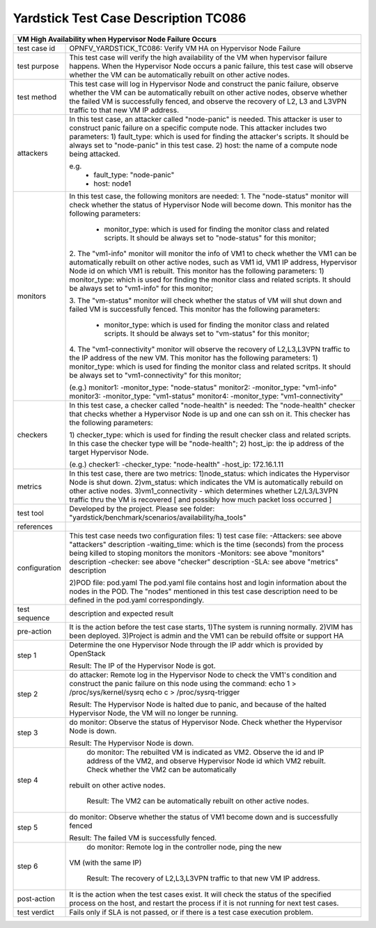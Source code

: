 .. This work is licensed under a Creative Commons Attribution 4.0 International
.. License.
.. http://creativecommons.org/licenses/by/4.0
.. (c) OPNFV, Huawei Technologies Co.,Ltd and others.

*************************************
Yardstick Test Case Description TC086
*************************************

+-----------------------------------------------------------------------------+
|VM High Availability when Hypervisor Node Failure Occurs                     |
+==============+==============================================================+
|test case id  | OPNFV_YARDSTICK_TC086: Verify VM HA on Hypervisor Node       |
|              | Failure                                                      |
+--------------+--------------------------------------------------------------+
|test purpose  | This test case will verify the high availability of the VM   |
|              | when hypervisor failure happens. When the Hypervisor Node    |
|              | occurs a panic failure, this test case will observe whether  |
|              | the VM can be automatically rebuilt on other active nodes.   |
|              |                                                              |
+--------------+--------------------------------------------------------------+
|test method   | This test case will log in Hypervisor Node and construct the |
|              | panic failure, observe whether the VM can be                 |
|              | automatically rebuilt on other active nodes, observe whether |
|              | the failed VM is successfully fenced, and observe the        |
|              | recovery of L2, L3 and L3VPN traffic to that new VM IP       |
|              | address.                                                     |
|              |                                                              |
+--------------+--------------------------------------------------------------+
|attackers     | In this test case, an attacker called "node-panic" is needed.|
|              | This attacker is user to construct panic failure on a        |
|              | specific compute node.                                       |
|              | This attacker includes two parameters:                       |
|              | 1) fault_type: which is used for finding the attacker's      |
|              | scripts. It should be always set to "node-panic" in this     |
|              | test case.                                                   |
|              | 2) host: the name of a compute node being attacked.          |
|              |                                                              |
|              | e.g.                                                         |
|              |  - fault_type: "node-panic"                                  |
|              |  - host: node1                                               |
|              |                                                              |
+--------------+--------------------------------------------------------------+
|monitors      | In this test case, the following monitors are needed:        |
|              | 1. The "node-status" monitor will check whether the status   |
|              | of Hypervisor Node will become down. This monitor has the    |
|              | following parameters:                                        |
|              |  - monitor_type: which is used for finding the monitor class |
|              |    and related scripts. It should be always set to           |
|              |    "node-status" for this monitor;                           |
|              |                                                              |
|              | 2. The "vm1-info" monitor will monitor the info of VM1 to    |
|              | check whether the VM1 can be automatically rebuilt on other  |
|              | active nodes, such as VM1 id, VM1 IP address, Hypervisor Node|
|              | id on which VM1 is rebuilt. This monitor has the following   |
|              | parameters:                                                  |
|              | 1) monitor_type: which is used for finding the monitor class |
|              | and related scripts. It should be always set to "vm1-info"   |
|              | for this monitor;                                            |
|              |                                                              |
|              |                                                              |
|              | 3. The "vm-status" monitor will check whether the status of  |
|              | VM will shut down and failed VM is successfully fenced. This |
|              | monitor has the following parameters:                        |
|              |  - monitor_type: which is used for finding the monitor class |
|              |    and related scripts. It should be always set to           |
|              |    "vm-status" for this monitor;                             |
|              |                                                              |
|              | 4. The "vm1-connectivity" monitor will observe the recovery  |
|              | of L2,L3,L3VPN traffic to the IP address of the new VM. This |
|              | monitor has the following parameters:                        |
|              | 1) monitor_type: which is used for finding the monitor class |
|              | and related scritps. It should be always set to              |
|              | "vm1-connectivity" for this monitor;                         |
|              |                                                              |
|              | (e.g.)                                                       |
|              | monitor1:                                                    |
|              | -monitor_type: "node-status"                                 |
|              | monitor2:                                                    |
|              | -monitor_type: "vm1-info"                                    |
|              | monitor3:                                                    |
|              | -monitor_type: "vm1-status"                                  |
|              | monitor4:                                                    |
|              | -monitor_type: "vm1-connectivity"                            |
|              |                                                              |
+--------------+--------------------------------------------------------------+
|checkers      | In this test case, a checker called "node-health" is needed: |
|              | The "node-health" checker that checks whether a Hypervisor   |
|              | Node is up and one can ssh on it. This checker has the       |
|              | following parameters:                                        |  
|              |                                                              |
|              | 1) checker_type: which is used for finding the result        |
|              | checker class and related scripts. In this case the checker  |
|              | type will be "node-health";                                  |
|              | 2) host_ip: the ip address of the target Hypervisor Node.    |
|              |                                                              |
|              | (e.g.)                                                       |
|              | checker1:                                                    |
|              | -checker_type: "node-health"                                 |
|              | -host_ip: 172.16.1.11                                        |
+--------------+--------------------------------------------------------------+
|metrics       | In this test case, there are two metrics:                    |
|              | 1)node_status: which indicates the Hypervisor Node is shut   |
|              | down.                                                        |
|              | 2)vm_status: which indicates the VM is automatically         |
|              | rebuild on other active nodes.                               |
|              | 3)vm1_connectivity - which determines whether L2/L3/L3VPN    |
|              | traffic thru the VM is recovered [ and possibly how much     |
|              | packet loss occurred ]                                       |
+--------------+--------------------------------------------------------------+
|test tool     | Developed by the project. Please see folder:                 |
|              | "yardstick/benchmark/scenarios/availability/ha_tools"        |
|              |                                                              |
+--------------+--------------------------------------------------------------+
|references    |                                                              |
|              |                                                              |
+--------------+--------------------------------------------------------------+
|configuration | This test case needs two configuration files:                |
|              | 1) test case file:                                           |
|              | -Attackers: see above "attackers" description                |
|              | -waiting_time: which is the time (seconds) from the process  |
|              | being killed to stoping monitors the monitors                |
|              | -Monitors: see above "monitors" description                  |
|              | -checker: see above "checker" description                    |
|              | -SLA: see above "metrics" description                        |
|              |                                                              |
|              | 2)POD file: pod.yaml                                         |
|              | The pod.yaml file contains host and login information about  |
|              | the nodes in the POD. The "nodes" mentioned in this test case|
|              | description need to be defined in the pod.yaml               | 
|              | correspondingly.                                             |
+--------------+--------------------------------------------------------------+
|test sequence | description and expected result                              |
|              |                                                              |
+--------------+--------------------------------------------------------------+
|pre-action    | It is the action before the test case starts, 1)The system   |
|              | is running normally. 2)VIM has been deployed. 3)Project is   |
|              | admin and the VM1 can be rebuild offsite or support HA       |
|              |                                                              |
+--------------+--------------------------------------------------------------+
|step 1        | Determine the one Hypervisor Node through the IP addr which  |
|              | is provided by OpenStack                                     |
|              |                                                              |
|              | Result: The IP of the Hypervisor Node is got.                |
|              |                                                              |
+--------------+--------------------------------------------------------------+
|step 2        | do attacker: Remote log in the Hypervisor Node to check the  |
|              | VM1's condition and construct the panic failure on this      |
|              | node using the command:                                      |
|              | echo 1 > /proc/sys/kernel/sysrq                              |
|              | echo c > /proc/sysrq-trigger                                 |
|              |                                                              |
|              | Result: The Hypervisor Node is halted due to panic, and      |
|              | because of the halted Hypervisor Node, the VM will no        |
|              | longer be running.                                           |
|              |                                                              |
|              |                                                              |
+--------------+--------------------------------------------------------------+
|step 3        | do monitor: Observe the status of Hypervisor Node. Check     |
|              | whether the Hypervisor Node is down.                         |
|              |                                                              |
|              | Result: The Hypervisor Node is down.                         |
|              |                                                              |
+--------------+--------------------------------------------------------------+
|step 4        | do monitor: The rebuilted VM is indicated as VM2. Observe the|              
|              | id and IP address of the VM2, and observe Hypervisor Node id |
|              | which VM2 rebuilt. Check whether the VM2 can be automatically|
|              |rebuilt on other active nodes.                                |
|              |                                                              |
|              | Result: The VM2 can be automatically rebuilt on other active |
|              | nodes.                                                       |
|              |                                                              |
+--------------+--------------------------------------------------------------+
|step 5        | do monitor: Observe whether the status of VM1 become down and|
|              | is successfully fenced                                       |
|              |                                                              |
|              | Result: The failed VM is successfully fenced.                |
|              |                                                              |
+--------------+--------------------------------------------------------------+
|step 6        | do monitor: Remote log in the controller node, ping the new  |
|              |VM (with the same IP)                                         |
|              |                                                              |
|              | Result: The recovery of L2,L3,L3VPN traffic to that new VM   |
|              | IP address.                                                  |
|              |                                                              |
+--------------+--------------------------------------------------------------+
|post-action   | It is the action when the test cases exist. It will check    |
|              | the status of the specified process on the host, and restart |
|              | the process if it is not running for next test cases.        |
|              |                                                              |
+--------------+--------------------------------------------------------------+
|test verdict  | Fails only if SLA is not passed, or if there is a test case  |
|              | execution problem.                                           |
|              |                                                              |
+--------------+--------------------------------------------------------------+
